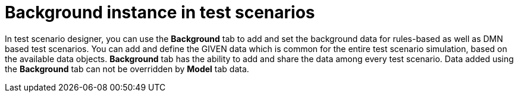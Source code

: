 [id='test-scenarios-background-instance-con']
= Background instance in test scenarios

In test scenario designer, you can use the *Background* tab to add and set the background data for rules-based as well as DMN based test scenarios. You can add and define the GIVEN data which is common for the entire test scenario simulation, based on the available data objects. *Background* tab has the ability to add and share the data among every test scenario. Data added using the *Background* tab can not be overridden by *Model* tab data. 
